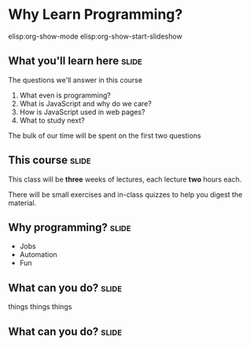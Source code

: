 * Why Learn Programming?
elisp:org-show-mode
elisp:org-show-start-slideshow
** What you'll learn here					      :slide:
   
The questions we'll answer in this course
   1. What even is programming?
   2. What is JavaScript and why do we care?
   3. How is JavaScript used in web pages?
   4. What to study next?

The bulk of our time will be spent on the first two questions
** This course							      :slide:
   This class will be *three* weeks of lectures, each lecture *two* hours each.

   There will be small exercises and in-class quizzes to help you digest the material.
** Why programming?						      :slide:
   + Jobs
   + Automation
   + Fun
** What can you do?						      :slide:
things things things
[[./website.png]]
** What can you do?						      :slide:
